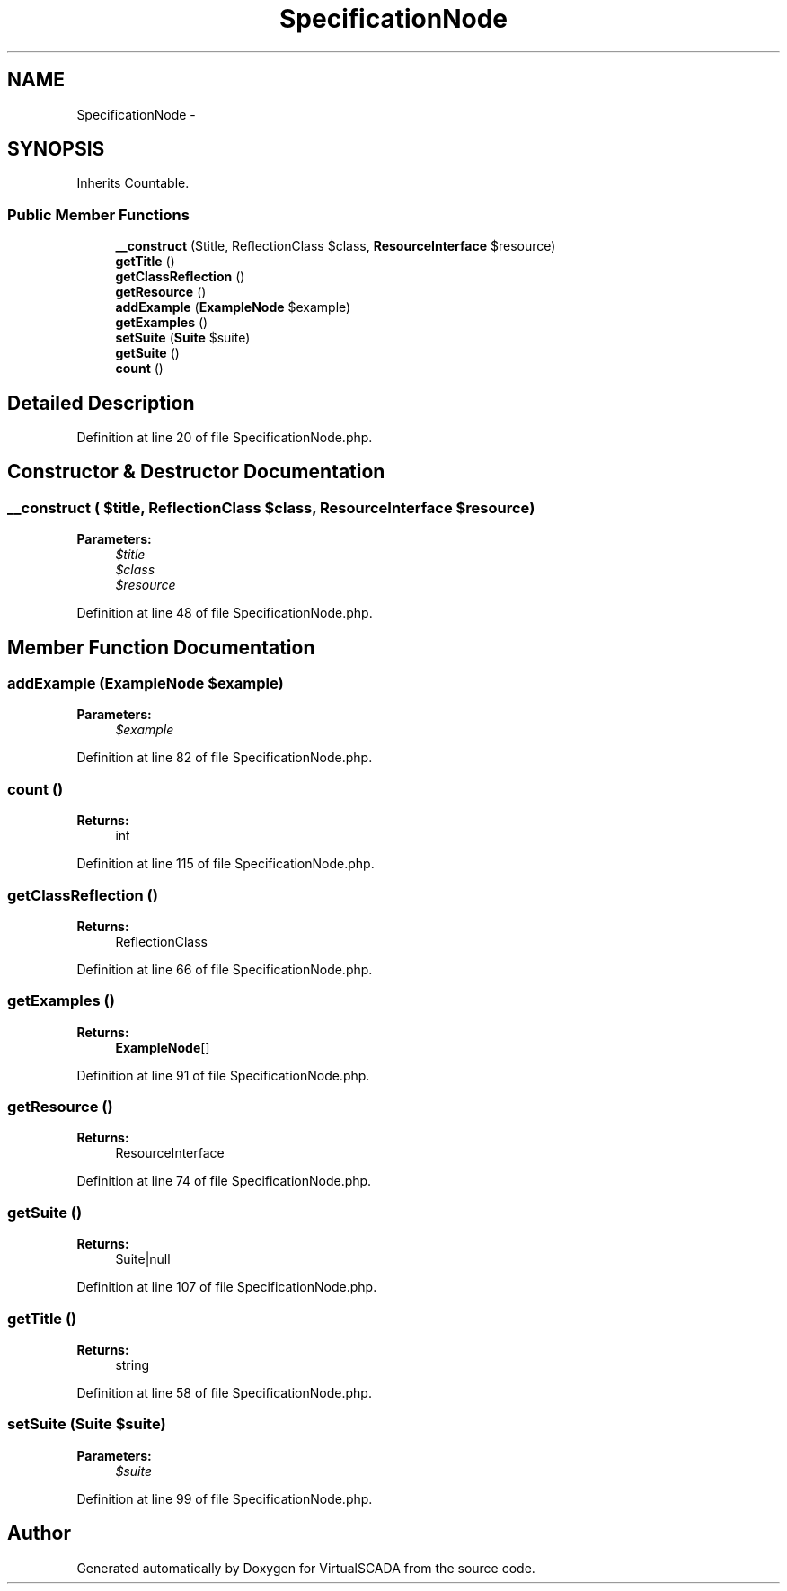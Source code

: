 .TH "SpecificationNode" 3 "Tue Apr 14 2015" "Version 1.0" "VirtualSCADA" \" -*- nroff -*-
.ad l
.nh
.SH NAME
SpecificationNode \- 
.SH SYNOPSIS
.br
.PP
.PP
Inherits Countable\&.
.SS "Public Member Functions"

.in +1c
.ti -1c
.RI "\fB__construct\fP ($title, ReflectionClass $class, \fBResourceInterface\fP $resource)"
.br
.ti -1c
.RI "\fBgetTitle\fP ()"
.br
.ti -1c
.RI "\fBgetClassReflection\fP ()"
.br
.ti -1c
.RI "\fBgetResource\fP ()"
.br
.ti -1c
.RI "\fBaddExample\fP (\fBExampleNode\fP $example)"
.br
.ti -1c
.RI "\fBgetExamples\fP ()"
.br
.ti -1c
.RI "\fBsetSuite\fP (\fBSuite\fP $suite)"
.br
.ti -1c
.RI "\fBgetSuite\fP ()"
.br
.ti -1c
.RI "\fBcount\fP ()"
.br
.in -1c
.SH "Detailed Description"
.PP 
Definition at line 20 of file SpecificationNode\&.php\&.
.SH "Constructor & Destructor Documentation"
.PP 
.SS "__construct ( $title, ReflectionClass $class, \fBResourceInterface\fP $resource)"

.PP
\fBParameters:\fP
.RS 4
\fI$title\fP 
.br
\fI$class\fP 
.br
\fI$resource\fP 
.RE
.PP

.PP
Definition at line 48 of file SpecificationNode\&.php\&.
.SH "Member Function Documentation"
.PP 
.SS "addExample (\fBExampleNode\fP $example)"

.PP
\fBParameters:\fP
.RS 4
\fI$example\fP 
.RE
.PP

.PP
Definition at line 82 of file SpecificationNode\&.php\&.
.SS "count ()"

.PP
\fBReturns:\fP
.RS 4
int 
.RE
.PP

.PP
Definition at line 115 of file SpecificationNode\&.php\&.
.SS "getClassReflection ()"

.PP
\fBReturns:\fP
.RS 4
ReflectionClass 
.RE
.PP

.PP
Definition at line 66 of file SpecificationNode\&.php\&.
.SS "getExamples ()"

.PP
\fBReturns:\fP
.RS 4
\fBExampleNode\fP[] 
.RE
.PP

.PP
Definition at line 91 of file SpecificationNode\&.php\&.
.SS "getResource ()"

.PP
\fBReturns:\fP
.RS 4
ResourceInterface 
.RE
.PP

.PP
Definition at line 74 of file SpecificationNode\&.php\&.
.SS "getSuite ()"

.PP
\fBReturns:\fP
.RS 4
Suite|null 
.RE
.PP

.PP
Definition at line 107 of file SpecificationNode\&.php\&.
.SS "getTitle ()"

.PP
\fBReturns:\fP
.RS 4
string 
.RE
.PP

.PP
Definition at line 58 of file SpecificationNode\&.php\&.
.SS "setSuite (\fBSuite\fP $suite)"

.PP
\fBParameters:\fP
.RS 4
\fI$suite\fP 
.RE
.PP

.PP
Definition at line 99 of file SpecificationNode\&.php\&.

.SH "Author"
.PP 
Generated automatically by Doxygen for VirtualSCADA from the source code\&.
